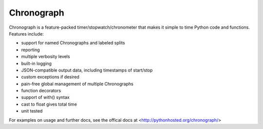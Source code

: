 ===========
Chronograph
===========

Chronograph is a feature-packed timer/stopwatch/chronometer that makes it simple to time Python code and functions. Features include:

* support for named Chronographs and labeled splits
* reporting
* multiple verbosity levels
* built-in logging
* JSON-compatible output data, including timestamps of start/stop
* custom exceptions if desired
* pain-free global management of multiple Chronographs
* function decorators
* support of with() syntax
* cast to float gives total time
* unit tested

For examples on usage and further docs, see the offical docs at <http://pythonhosted.org/chronograph/>
